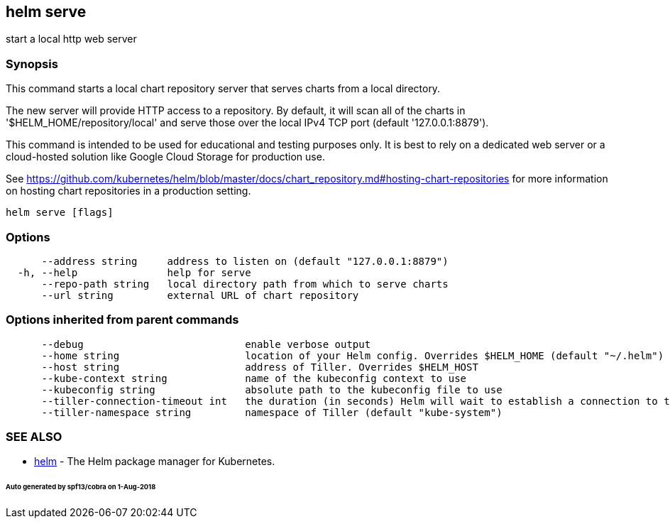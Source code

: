 == helm serve

start a local http web server

=== Synopsis

This command starts a local chart repository server that serves charts from a local directory.

The new server will provide HTTP access to a repository. By default, it will
scan all of the charts in '$HELM_HOME/repository/local' and serve those over
the local IPv4 TCP port (default '127.0.0.1:8879').

This command is intended to be used for educational and testing purposes only.
It is best to rely on a dedicated web server or a cloud-hosted solution like
Google Cloud Storage for production use.

See https://github.com/kubernetes/helm/blob/master/docs/chart_repository.md#hosting-chart-repositories[https://github.com/kubernetes/helm/blob/master/docs/chart_repository.md#hosting-chart-repositories]
for more information on hosting chart repositories in a production setting.

[source]
----
helm serve [flags]
----

=== Options

[source]
----
      --address string     address to listen on (default "127.0.0.1:8879")
  -h, --help               help for serve
      --repo-path string   local directory path from which to serve charts
      --url string         external URL of chart repository
----

=== Options inherited from parent commands

[source]
----
      --debug                           enable verbose output
      --home string                     location of your Helm config. Overrides $HELM_HOME (default "~/.helm")
      --host string                     address of Tiller. Overrides $HELM_HOST
      --kube-context string             name of the kubeconfig context to use
      --kubeconfig string               absolute path to the kubeconfig file to use
      --tiller-connection-timeout int   the duration (in seconds) Helm will wait to establish a connection to tiller (default 300)
      --tiller-namespace string         namespace of Tiller (default "kube-system")
----

=== SEE ALSO

* link:helm.html[helm] - The Helm package manager for Kubernetes.

====== Auto generated by spf13/cobra on 1-Aug-2018